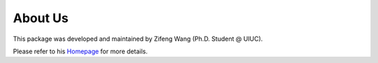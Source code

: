 About Us
========

This package was developed and maintained by Zifeng Wang (Ph.D. Student @ UIUC).

Please refer to his `Homepage <https://zifengwang.xyz/>`_ for more details.